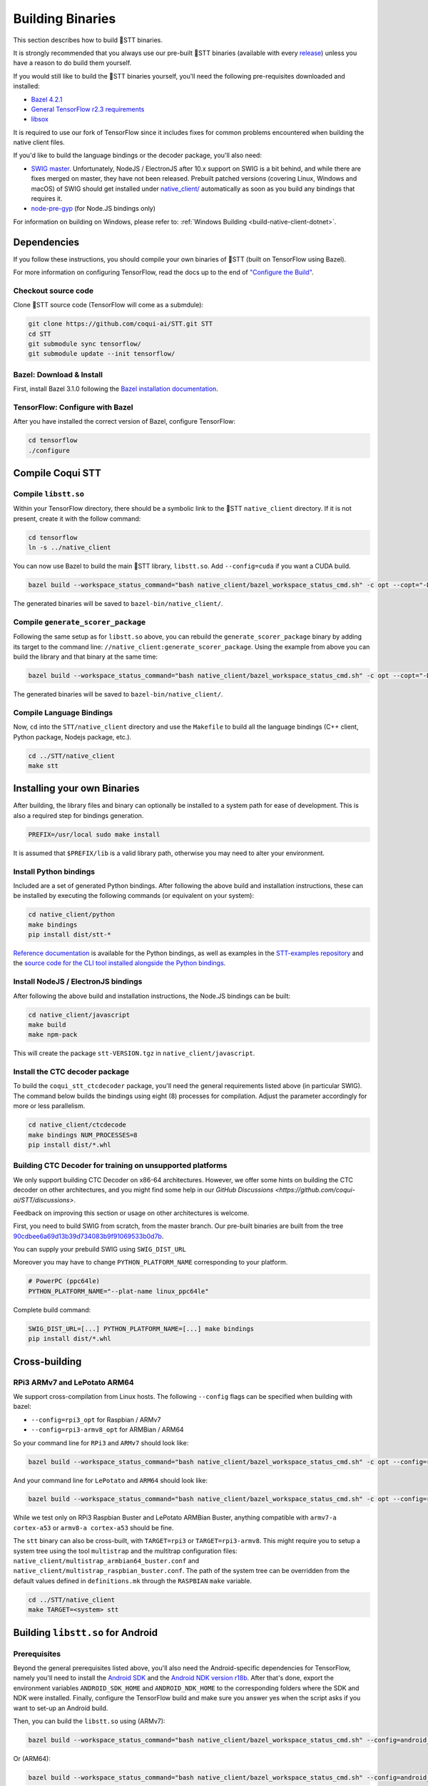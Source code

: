 .. _build-native-client:

Building Binaries
=================

This section describes how to build 🐸STT binaries.

It is strongly recommended that you always use our pre-built 🐸STT binaries (available with every `release <https://github.com/coqui-ai/STT/releases>`_) unless you have a reason to do build them yourself.

If you would still like to build the 🐸STT binaries yourself, you'll need the following pre-requisites downloaded and installed:

* `Bazel 4.2.1 <https://bazel.build/install/bazelisk>`_
* `General TensorFlow r2.3 requirements <https://www.tensorflow.org/install/source#tested_build_configurations>`_
* `libsox <https://sourceforge.net/projects/sox/>`_

It is required to use our fork of TensorFlow since it includes fixes for common problems encountered when building the native client files.

If you'd like to build the language bindings or the decoder package, you'll also need:

* `SWIG master <https://github.com/swig/swig>`_.
  Unfortunately, NodeJS / ElectronJS after 10.x support on SWIG is a bit behind, and while there are fixes merged on master, they have not been released.
  Prebuilt patched versions (covering Linux, Windows and macOS) of SWIG should get installed under `native_client/ <native_client/>`_ automatically as soon as you build any bindings that requires it.

* `node-pre-gyp <https://github.com/mapbox/node-pre-gyp>`_ (for Node.JS bindings only)

For information on building on Windows, please refer to: :ref:`Windows Building <build-native-client-dotnet>`.

Dependencies
------------

If you follow these instructions, you should compile your own binaries of 🐸STT (built on TensorFlow using Bazel).

For more information on configuring TensorFlow, read the docs up to the end of `"Configure the Build" <https://www.tensorflow.org/install/source#configure_the_build>`_.

Checkout source code
^^^^^^^^^^^^^^^^^^^^

Clone 🐸STT source code (TensorFlow will come as a submdule):

.. code-block::

   git clone https://github.com/coqui-ai/STT.git STT
   cd STT
   git submodule sync tensorflow/
   git submodule update --init tensorflow/

Bazel: Download & Install
^^^^^^^^^^^^^^^^^^^^^^^^^

First, install Bazel 3.1.0 following the `Bazel installation documentation <https://docs.bazel.build/versions/3.1.0/install.html>`_.

TensorFlow: Configure with Bazel
^^^^^^^^^^^^^^^^^^^^^^^^^^^^^^^^

After you have installed the correct version of Bazel, configure TensorFlow:

.. code-block::

   cd tensorflow
   ./configure

Compile Coqui STT
-----------------

Compile ``libstt.so``
^^^^^^^^^^^^^^^^^^^^^

Within your TensorFlow directory, there should be a symbolic link to the 🐸STT ``native_client`` directory. If it is not present, create it with the follow command:

.. code-block::

   cd tensorflow
   ln -s ../native_client

You can now use Bazel to build the main 🐸STT library, ``libstt.so``. Add ``--config=cuda`` if you want a CUDA build.

.. code-block::

   bazel build --workspace_status_command="bash native_client/bazel_workspace_status_cmd.sh" -c opt --copt="-D_GLIBCXX_USE_CXX11_ABI=0" //native_client:libstt.so

The generated binaries will be saved to ``bazel-bin/native_client/``.

.. _build-generate-scorer-package:

Compile ``generate_scorer_package``
^^^^^^^^^^^^^^^^^^^^^^^^^^^^^^^^^^^

Following the same setup as for ``libstt.so`` above, you can rebuild the ``generate_scorer_package`` binary by adding its target to the command line: ``//native_client:generate_scorer_package``.
Using the example from above you can build the library and that binary at the same time:

.. code-block::

   bazel build --workspace_status_command="bash native_client/bazel_workspace_status_cmd.sh" -c opt --copt="-D_GLIBCXX_USE_CXX11_ABI=0" //native_client:libstt.so //native_client:generate_scorer_package

The generated binaries will be saved to ``bazel-bin/native_client/``.

Compile Language Bindings
^^^^^^^^^^^^^^^^^^^^^^^^^

Now, ``cd`` into the ``STT/native_client`` directory and use the ``Makefile`` to build all the language bindings (C++ client, Python package, Nodejs package, etc.).

.. code-block::

   cd ../STT/native_client
   make stt

Installing your own Binaries
----------------------------

After building, the library files and binary can optionally be installed to a system path for ease of development. This is also a required step for bindings generation.

.. code-block::

   PREFIX=/usr/local sudo make install

It is assumed that ``$PREFIX/lib`` is a valid library path, otherwise you may need to alter your environment.

Install Python bindings
^^^^^^^^^^^^^^^^^^^^^^^

Included are a set of generated Python bindings. After following the above build and installation instructions, these can be installed by executing the following commands (or equivalent on your system):

.. code-block::

   cd native_client/python
   make bindings
   pip install dist/stt-*

`Reference documentation <python-api>`_ is available for the Python bindings, as well as examples in the `STT-examples repository <https://github.com/coqui-ai/STT-examples>`_ and the `source code for the CLI tool installed alongside the Python bindings <py-api-example>`_.

Install NodeJS / ElectronJS bindings
^^^^^^^^^^^^^^^^^^^^^^^^^^^^^^^^^^^^

After following the above build and installation instructions, the Node.JS bindings can be built:

.. code-block::

   cd native_client/javascript
   make build
   make npm-pack

This will create the package ``stt-VERSION.tgz`` in ``native_client/javascript``.

.. _build-ctcdecoder-package:

Install the CTC decoder package
^^^^^^^^^^^^^^^^^^^^^^^^^^^^^^^

To build the ``coqui_stt_ctcdecoder`` package, you'll need the general requirements listed above (in particular SWIG). The command below builds the bindings using eight (8) processes for compilation. Adjust the parameter accordingly for more or less parallelism.

.. code-block::

   cd native_client/ctcdecode
   make bindings NUM_PROCESSES=8
   pip install dist/*.whl


Building CTC Decoder for training on unsupported platforms
^^^^^^^^^^^^^^^^^^^^^^^^^^^^^^^^^^^^^^^^^^^^^^^^^^^^^^^^^^

We only support building CTC Decoder on x86-64 architectures. However, we offer some hints on building the CTC decoder on other architectures, and you might find some help in our `GitHub Discussions <https://github.com/coqui-ai/STT/discussions>`.

Feedback on improving this section or usage on other architectures is welcome.

First, you need to build SWIG from scratch, from the master branch. Our pre-built binaries are built from the tree `90cdbee6a69d13b39d734083b9f91069533b0d7b <https://github.com/swig/swig/tree/90cdbee6a69d13b39d734083b9f91069533b0d7b>`_.

You can supply your prebuild SWIG using ``SWIG_DIST_URL``

Moreover you may have to change ``PYTHON_PLATFORM_NAME`` corresponding to your platform.

.. code-block::

    # PowerPC (ppc64le)
    PYTHON_PLATFORM_NAME="--plat-name linux_ppc64le"

Complete build command:

.. code-block::

    SWIG_DIST_URL=[...] PYTHON_PLATFORM_NAME=[...] make bindings
    pip install dist/*.whl

Cross-building
--------------

RPi3 ARMv7 and LePotato ARM64
^^^^^^^^^^^^^^^^^^^^^^^^^^^^^

We support cross-compilation from Linux hosts. The following ``--config`` flags can be specified when building with bazel:

* ``--config=rpi3_opt`` for Raspbian / ARMv7
* ``--config=rpi3-armv8_opt`` for ARMBian / ARM64

So your command line for ``RPi3`` and ``ARMv7`` should look like:

.. code-block::

   bazel build --workspace_status_command="bash native_client/bazel_workspace_status_cmd.sh" -c opt --config=rpi3_opt //native_client:libstt.so

And your command line for ``LePotato`` and ``ARM64`` should look like:

.. code-block::

   bazel build --workspace_status_command="bash native_client/bazel_workspace_status_cmd.sh" -c opt --config=rpi3-armv8_opt //native_client:libstt.so

While we test only on RPi3 Raspbian Buster and LePotato ARMBian Buster, anything compatible with ``armv7-a cortex-a53`` or ``armv8-a cortex-a53`` should be fine.

The ``stt`` binary can also be cross-built, with ``TARGET=rpi3`` or ``TARGET=rpi3-armv8``. This might require you to setup a system tree using the tool ``multistrap`` and the multitrap configuration files: ``native_client/multistrap_armbian64_buster.conf`` and ``native_client/multistrap_raspbian_buster.conf``.
The path of the system tree can be overridden from the default values defined in ``definitions.mk`` through the ``RASPBIAN`` ``make`` variable.

.. code-block::

   cd ../STT/native_client
   make TARGET=<system> stt

Building ``libstt.so`` for Android
----------------------------------

Prerequisites
^^^^^^^^^^^^^

Beyond the general prerequisites listed above, you'll also need the Android-specific dependencies for TensorFlow, namely you'll need to install the `Android SDK <https://developer.android.com>`_ and the `Android NDK version r18b <https://github.com/android/ndk/wiki/Unsupported-Downloads#r18b>`_. After that's done, export the environment variables ``ANDROID_SDK_HOME`` and ``ANDROID_NDK_HOME`` to the corresponding folders where the SDK and NDK were installed. Finally, configure the TensorFlow build and make sure you answer yes when the script asks if you want to set-up an Android build.

Then, you can build the ``libstt.so`` using (ARMv7):

.. code-block::

   bazel build --workspace_status_command="bash native_client/bazel_workspace_status_cmd.sh" --config=android_arm --action_env ANDROID_NDK_API_LEVEL=21 //native_client:libstt.so

Or (ARM64):

.. code-block::

   bazel build --workspace_status_command="bash native_client/bazel_workspace_status_cmd.sh" --config=android_arm64 --action_env ANDROID_NDK_API_LEVEL=21 //native_client:libstt.so

Building ``libstt.aar``
^^^^^^^^^^^^^^^^^^^^^^^

In order to build the JNI bindings, source code is available under the ``native_client/java/libstt`` directory. Building the AAR package requires having previously built ``libstt.so`` for all desired architectures and placed the corresponding binaries into the ``native_client/java/libstt/libs/{arm64-v8a,armeabi-v7a,x86_64}/`` subdirectories. If you don't want to build the AAR package for all of ARM64, ARMv7 and x86_64, you can edit the ``native_client/java/libstt/gradle.properties`` file to remove unneeded architectures.

Building the bindings is managed by ``gradle`` and can be done by calling ``./gradlew libstt:build`` inside the ``native_client/java`` folder, producing an ``AAR`` package in
``native_client/java/libstt/build/outputs/aar/``.

Please note that you might have to copy the file to a local Maven repository
and adapt file naming (when missing, the error message should states what
filename it expects and where).

Building C++ ``stt`` binary for Android
^^^^^^^^^^^^^^^^^^^^^^^^^^^^^^^^^^^^^^^

Building the ``stt`` binary will happen through ``ndk-build`` (ARMv7):

.. code-block::

   cd ../STT/native_client
   $ANDROID_NDK_HOME/ndk-build APP_PLATFORM=android-21 APP_BUILD_SCRIPT=$(pwd)/Android.mk NDK_PROJECT_PATH=$(pwd) APP_STL=c++_shared TFDIR=$(pwd)/../tensorflow/ TARGET_ARCH_ABI=armeabi-v7a

And (ARM64):

.. code-block::

   cd ../STT/native_client
   $ANDROID_NDK_HOME/ndk-build APP_PLATFORM=android-21 APP_BUILD_SCRIPT=$(pwd)/Android.mk NDK_PROJECT_PATH=$(pwd) APP_STL=c++_shared TFDIR=$(pwd)/../tensorflow/ TARGET_ARCH_ABI=arm64-v8a

Android demo APK
^^^^^^^^^^^^^^^^

Provided is a very simple Android demo app that allows you to test the library.
You can build it with ``make apk`` and install the resulting APK file. Please
refer to Gradle documentation for more details.

The ``APK`` should be produced in ``/app/build/outputs/apk/``. This demo app might
require external storage permissions. You can then push models files to your
device, set the path to the file in the UI and try to run on an audio file.
When running, it should first play the audio file and then run the decoding. At
the end of the decoding, you should be presented with the decoded text as well
as time elapsed to decode in miliseconds.

This application is very limited on purpose, and is only here as a very basic
demo of one usage of the application. For example, it's only able to read PCM
mono 16kHz 16-bits file and it might fail on some WAVE file that are not
following exactly the specification.

Running ``stt`` via adb
^^^^^^^^^^^^^^^^^^^^^^^

You should use ``adb push`` to send data to device, please refer to Android
documentation on how to use that.

Please push 🐸STT data to ``/sdcard/STT/``\ , including:


* ``output_graph.tflite`` which is the TF Lite model
* External scorer file (available from one of our releases), if you want to use
  the scorer; please be aware that too big scorer will make the device run out
  of memory

Then, push binaries from ``native_client.tar.xz`` to ``/data/local/tmp/ds``\ :

* ``stt``
* ``libstt.so``
* ``libc++_shared.so``

You should then be able to run as usual, using a shell from ``adb shell``\ :

.. code-block::

   user@device$ cd /data/local/tmp/ds/
   user@device$ LD_LIBRARY_PATH=$(pwd)/ ./stt [...]

Please note that Android linker does not support ``rpath`` so you have to set
``LD_LIBRARY_PATH``. Properly wrapped / packaged bindings does embed the library
at a place the linker knows where to search, so Android apps will be fine.

Delegation API
^^^^^^^^^^^^^^

TensorFlow Lite supports Delegate API to offload some computation from the main
CPU. Please refer to `TensorFlow's documentation
<https://www.tensorflow.org/lite/performance/delegates>`_ for details.

To ease with experimentations, we have enabled some of those delegations on our
Android builds: * GPU, to leverage OpenGL capabilities * NNAPI, the Android API
to leverage GPU / DSP / NPU * Hexagon, the Qualcomm-specific DSP

This is highly experimental:

* Requires passing environment variable ``STT_TFLITE_DELEGATE`` with values of
  ``gpu``, ``nnapi`` or ``hexagon`` (only one at a time)
* Might require exported model changes (some Op might not be supported)
* We can't guarantee it will work, nor it will be faster than default
  implementation

Feedback on improving this is welcome: how it could be exposed in the API, how
much performance gains do you get in your applications, how you had to change
the model to make it work with a delegate, etc.

See :ref:`the support / contact details <support>`
